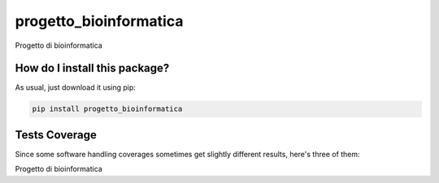 progetto_bioinformatica
=========================================================================================
|travis| |sonar_quality| |sonar_maintainability| |codacy|
|code_climate_maintainability| |pip| |downloads|

Progetto di bioinformatica

How do I install this package?
----------------------------------------------
As usual, just download it using pip:

.. code:: shell

    pip install progetto_bioinformatica

Tests Coverage
----------------------------------------------
Since some software handling coverages sometimes
get slightly different results, here's three of them:

|coveralls| |sonar_coverage| |code_climate_coverage|

Progetto di bioinformatica

.. |travis| image:: https://travis-ci.org/odococo/progetto_bioinformatica.png
   :target: https://travis-ci.org/odococo/progetto_bioinformatica
   :alt: Travis CI build

.. |sonar_quality| image:: https://sonarcloud.io/api/project_badges/measure?project=odococo_progetto_bioinformatica&metric=alert_status
    :target: https://sonarcloud.io/dashboard/index/odococo_progetto_bioinformatica
    :alt: SonarCloud Quality

.. |sonar_maintainability| image:: https://sonarcloud.io/api/project_badges/measure?project=odococo_progetto_bioinformatica&metric=sqale_rating
    :target: https://sonarcloud.io/dashboard/index/odococo_progetto_bioinformatica
    :alt: SonarCloud Maintainability

.. |sonar_coverage| image:: https://sonarcloud.io/api/project_badges/measure?project=odococo_progetto_bioinformatica&metric=coverage
    :target: https://sonarcloud.io/dashboard/index/odococo_progetto_bioinformatica
    :alt: SonarCloud Coverage

.. |coveralls| image:: https://coveralls.io/repos/github/odococo/progetto_bioinformatica/badge.svg?branch=master
    :target: https://coveralls.io/github/odococo/progetto_bioinformatica?branch=master
    :alt: Coveralls Coverage

.. |pip| image:: https://badge.fury.io/py/progetto-bioinformatica.svg
    :target: https://badge.fury.io/py/progetto-bioinformatica
    :alt: Pypi project

.. |downloads| image:: https://pepy.tech/badge/progetto-bioinformatica
    :target: https://pepy.tech/project/progetto-bioinformatica
    :alt: Pypi total project downloads

.. |codacy| image:: https://api.codacy.com/project/badge/Grade/764b087b25914efd9be7a17dcf41fd84
    :target: https://www.codacy.com/manual/odococo/progetto_bioinformatica?utm_source=github.com&amp;utm_medium=referral&amp;utm_content=odococo/progetto_bioinformatica&amp;utm_campaign=Badge_Grade
    :alt: Codacy Maintainability

.. |code_climate_maintainability| image:: https://api.codeclimate.com/v1/badges/7bb77fb210e6c68f8524/maintainability
    :target: https://codeclimate.com/github/odococo/progetto_bioinformatica/maintainability
    :alt: Maintainability

.. |code_climate_coverage| image:: https://api.codeclimate.com/v1/badges/7bb77fb210e6c68f8524/test_coverage
    :target: https://codeclimate.com/github/odococo/progetto_bioinformatica/test_coverage
    :alt: Code Climate Coverage

